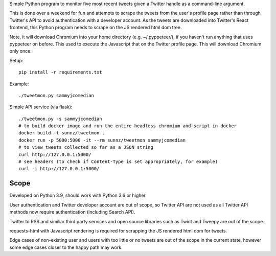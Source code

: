 Simple Python program to monitor five most recent tweets given a Twitter handle
as a command-line argument.

This is done over a weekend for fun and attempts to scrape the tweets from the
user's profile page rather than through Twitter's API to avoid authentication
with a developer account. As the tweets are downloaded into Twitter's React
frontend, this Python program needs to scrape on the JS rendered html dom tree.

Note, it will download Chromium into your home directory (e.g. ~/.pyppeteer/),
if you haven't run anything that uses pyppeteer on before. This used to execute
the Javascript that on the Twitter profile page. This will download Chromium only
once.

Setup::

    pip install -r requirements.txt

Example::

    ./tweetmon.py sammyjcomedian

Simple API service (via flask)::

    ./tweetmon.py -s sammyjcomedian
    # to build docker image and run the entire headless chromium and script in docker
    docker build -t sunnz/tweetmon .
    docker run -p 5000:5000 -it --rm sunnz/tweetmon sammyjcomedian
    # to view tweets collected so far as a JSON string
    curl http://127.0.0.1:5000/
    # see headers (to check if Content-Type is set appropriately, for example)
    curl -i http://127.0.0.1:5000/

Scope
=====

Developed on Python 3.9, should work with Python 3.6 or higher.

User authentication and Twitter developer account are out of scope, so Twitter API are not used
as all Twitter API methods now require authentication (including Search API).

Twitter to RSS and similiar third party services and open source libraries such as
Twint and Tweepy are out of the scope.

requests-html with Javascript rendering is required for scrapping the JS rendered html dom for
tweets.

Edge cases of non-existing user and users with too little or no tweets are out of the
scope in the current state, however some edge cases closer to the happy path may work.
